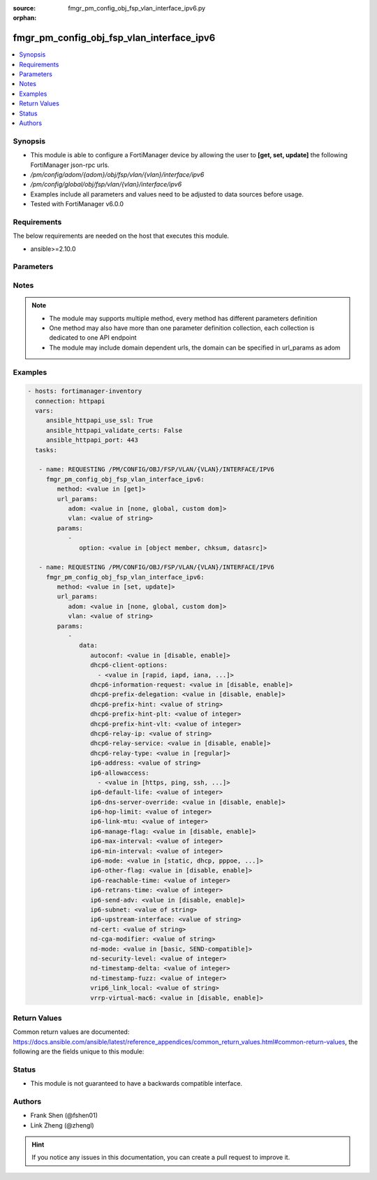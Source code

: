 :source: fmgr_pm_config_obj_fsp_vlan_interface_ipv6.py

:orphan:

.. _fmgr_pm_config_obj_fsp_vlan_interface_ipv6:

fmgr_pm_config_obj_fsp_vlan_interface_ipv6
++++++++++++++++++++++++++++++++++++++++++

.. versionadded:: 2.10

.. contents::
   :local:
   :depth: 1


Synopsis
--------

- This module is able to configure a FortiManager device by allowing the user to **[get, set, update]** the following FortiManager json-rpc urls.
- `/pm/config/adom/{adom}/obj/fsp/vlan/{vlan}/interface/ipv6`
- `/pm/config/global/obj/fsp/vlan/{vlan}/interface/ipv6`
- Examples include all parameters and values need to be adjusted to data sources before usage.
- Tested with FortiManager v6.0.0


Requirements
------------
The below requirements are needed on the host that executes this module.

- ansible>=2.10.0



Parameters
----------

.. raw:: html

 <ul>
 <li><span class="li-head">url_params</span> - parameters in url path <span class="li-normal">type: dict</span> <span class="li-required">required: true</span></li>
 <ul class="ul-self">
 <li><span class="li-head">adom</span> - the domain prefix <span class="li-normal">type: str</span> <span class="li-normal"> choices: none, global, custom dom</span></li>
 <li><span class="li-head">vlan</span> - the object name <span class="li-normal">type: str</span> </li>
 </ul>
 <li><span class="li-head">parameters for method: [get]</span> - </li>
 <ul class="ul-self">
 <li><span class="li-head">option</span> - Set fetch option for the request. <span class="li-normal">type: str</span>  <span class="li-normal">choices: [object member, chksum, datasrc]</span> </li>
 </ul>
 <li><span class="li-head">parameters for method: [set, update]</span> - </li>
 <ul class="ul-self">
 <li><span class="li-head">data</span> - No description for the parameter <span class="li-normal">type: dict</span> <ul class="ul-self">
 <li><span class="li-head">autoconf</span> - No description for the parameter <span class="li-normal">type: str</span>  <span class="li-normal">choices: [disable, enable]</span> </li>
 <li><span class="li-head">dhcp6-client-options</span> - No description for the parameter <span class="li-normal">type: array</span> <ul class="ul-self">
 <li><span class="li-head">{no-name}</span> - No description for the parameter <span class="li-normal">type: str</span>  <span class="li-normal">choices: [rapid, iapd, iana, dns, dnsname]</span> </li>
 </ul>
 <li><span class="li-head">dhcp6-information-request</span> - No description for the parameter <span class="li-normal">type: str</span>  <span class="li-normal">choices: [disable, enable]</span> </li>
 <li><span class="li-head">dhcp6-prefix-delegation</span> - No description for the parameter <span class="li-normal">type: str</span>  <span class="li-normal">choices: [disable, enable]</span> </li>
 <li><span class="li-head">dhcp6-prefix-hint</span> - No description for the parameter <span class="li-normal">type: str</span> </li>
 <li><span class="li-head">dhcp6-prefix-hint-plt</span> - No description for the parameter <span class="li-normal">type: int</span> </li>
 <li><span class="li-head">dhcp6-prefix-hint-vlt</span> - No description for the parameter <span class="li-normal">type: int</span> </li>
 <li><span class="li-head">dhcp6-relay-ip</span> - No description for the parameter <span class="li-normal">type: str</span> </li>
 <li><span class="li-head">dhcp6-relay-service</span> - No description for the parameter <span class="li-normal">type: str</span>  <span class="li-normal">choices: [disable, enable]</span> </li>
 <li><span class="li-head">dhcp6-relay-type</span> - No description for the parameter <span class="li-normal">type: str</span>  <span class="li-normal">choices: [regular]</span> </li>
 <li><span class="li-head">ip6-address</span> - No description for the parameter <span class="li-normal">type: str</span> </li>
 <li><span class="li-head">ip6-allowaccess</span> - No description for the parameter <span class="li-normal">type: array</span> <ul class="ul-self">
 <li><span class="li-head">{no-name}</span> - No description for the parameter <span class="li-normal">type: str</span>  <span class="li-normal">choices: [https, ping, ssh, snmp, http, telnet, fgfm, capwap]</span> </li>
 </ul>
 <li><span class="li-head">ip6-default-life</span> - No description for the parameter <span class="li-normal">type: int</span> </li>
 <li><span class="li-head">ip6-dns-server-override</span> - No description for the parameter <span class="li-normal">type: str</span>  <span class="li-normal">choices: [disable, enable]</span> </li>
 <li><span class="li-head">ip6-hop-limit</span> - No description for the parameter <span class="li-normal">type: int</span> </li>
 <li><span class="li-head">ip6-link-mtu</span> - No description for the parameter <span class="li-normal">type: int</span> </li>
 <li><span class="li-head">ip6-manage-flag</span> - No description for the parameter <span class="li-normal">type: str</span>  <span class="li-normal">choices: [disable, enable]</span> </li>
 <li><span class="li-head">ip6-max-interval</span> - No description for the parameter <span class="li-normal">type: int</span> </li>
 <li><span class="li-head">ip6-min-interval</span> - No description for the parameter <span class="li-normal">type: int</span> </li>
 <li><span class="li-head">ip6-mode</span> - No description for the parameter <span class="li-normal">type: str</span>  <span class="li-normal">choices: [static, dhcp, pppoe, delegated]</span> </li>
 <li><span class="li-head">ip6-other-flag</span> - No description for the parameter <span class="li-normal">type: str</span>  <span class="li-normal">choices: [disable, enable]</span> </li>
 <li><span class="li-head">ip6-reachable-time</span> - No description for the parameter <span class="li-normal">type: int</span> </li>
 <li><span class="li-head">ip6-retrans-time</span> - No description for the parameter <span class="li-normal">type: int</span> </li>
 <li><span class="li-head">ip6-send-adv</span> - No description for the parameter <span class="li-normal">type: str</span>  <span class="li-normal">choices: [disable, enable]</span> </li>
 <li><span class="li-head">ip6-subnet</span> - No description for the parameter <span class="li-normal">type: str</span> </li>
 <li><span class="li-head">ip6-upstream-interface</span> - No description for the parameter <span class="li-normal">type: str</span> </li>
 <li><span class="li-head">nd-cert</span> - No description for the parameter <span class="li-normal">type: str</span> </li>
 <li><span class="li-head">nd-cga-modifier</span> - No description for the parameter <span class="li-normal">type: str</span> </li>
 <li><span class="li-head">nd-mode</span> - No description for the parameter <span class="li-normal">type: str</span>  <span class="li-normal">choices: [basic, SEND-compatible]</span> </li>
 <li><span class="li-head">nd-security-level</span> - No description for the parameter <span class="li-normal">type: int</span> </li>
 <li><span class="li-head">nd-timestamp-delta</span> - No description for the parameter <span class="li-normal">type: int</span> </li>
 <li><span class="li-head">nd-timestamp-fuzz</span> - No description for the parameter <span class="li-normal">type: int</span> </li>
 <li><span class="li-head">vrip6_link_local</span> - No description for the parameter <span class="li-normal">type: str</span> </li>
 <li><span class="li-head">vrrp-virtual-mac6</span> - No description for the parameter <span class="li-normal">type: str</span>  <span class="li-normal">choices: [disable, enable]</span> </li>
 </ul>
 </ul>
 </ul>






Notes
-----
.. note::

   - The module may supports multiple method, every method has different parameters definition

   - One method may also have more than one parameter definition collection, each collection is dedicated to one API endpoint

   - The module may include domain dependent urls, the domain can be specified in url_params as adom

Examples
--------

.. code-block:: yaml+jinja

 - hosts: fortimanager-inventory
   connection: httpapi
   vars:
      ansible_httpapi_use_ssl: True
      ansible_httpapi_validate_certs: False
      ansible_httpapi_port: 443
   tasks:

    - name: REQUESTING /PM/CONFIG/OBJ/FSP/VLAN/{VLAN}/INTERFACE/IPV6
      fmgr_pm_config_obj_fsp_vlan_interface_ipv6:
         method: <value in [get]>
         url_params:
            adom: <value in [none, global, custom dom]>
            vlan: <value of string>
         params:
            -
               option: <value in [object member, chksum, datasrc]>

    - name: REQUESTING /PM/CONFIG/OBJ/FSP/VLAN/{VLAN}/INTERFACE/IPV6
      fmgr_pm_config_obj_fsp_vlan_interface_ipv6:
         method: <value in [set, update]>
         url_params:
            adom: <value in [none, global, custom dom]>
            vlan: <value of string>
         params:
            -
               data:
                  autoconf: <value in [disable, enable]>
                  dhcp6-client-options:
                    - <value in [rapid, iapd, iana, ...]>
                  dhcp6-information-request: <value in [disable, enable]>
                  dhcp6-prefix-delegation: <value in [disable, enable]>
                  dhcp6-prefix-hint: <value of string>
                  dhcp6-prefix-hint-plt: <value of integer>
                  dhcp6-prefix-hint-vlt: <value of integer>
                  dhcp6-relay-ip: <value of string>
                  dhcp6-relay-service: <value in [disable, enable]>
                  dhcp6-relay-type: <value in [regular]>
                  ip6-address: <value of string>
                  ip6-allowaccess:
                    - <value in [https, ping, ssh, ...]>
                  ip6-default-life: <value of integer>
                  ip6-dns-server-override: <value in [disable, enable]>
                  ip6-hop-limit: <value of integer>
                  ip6-link-mtu: <value of integer>
                  ip6-manage-flag: <value in [disable, enable]>
                  ip6-max-interval: <value of integer>
                  ip6-min-interval: <value of integer>
                  ip6-mode: <value in [static, dhcp, pppoe, ...]>
                  ip6-other-flag: <value in [disable, enable]>
                  ip6-reachable-time: <value of integer>
                  ip6-retrans-time: <value of integer>
                  ip6-send-adv: <value in [disable, enable]>
                  ip6-subnet: <value of string>
                  ip6-upstream-interface: <value of string>
                  nd-cert: <value of string>
                  nd-cga-modifier: <value of string>
                  nd-mode: <value in [basic, SEND-compatible]>
                  nd-security-level: <value of integer>
                  nd-timestamp-delta: <value of integer>
                  nd-timestamp-fuzz: <value of integer>
                  vrip6_link_local: <value of string>
                  vrrp-virtual-mac6: <value in [disable, enable]>



Return Values
-------------


Common return values are documented: https://docs.ansible.com/ansible/latest/reference_appendices/common_return_values.html#common-return-values, the following are the fields unique to this module:


.. raw:: html

 <ul>
 <li><span class="li-return"> return values for method: [get]</span> </li>
 <ul class="ul-self">
 <li><span class="li-return">data</span>
 - No description for the parameter <span class="li-normal">type: dict</span> <ul class="ul-self">
 <li> <span class="li-return"> autoconf </span> - No description for the parameter <span class="li-normal">type: str</span>  </li>
 <li> <span class="li-return"> dhcp6-client-options </span> - No description for the parameter <span class="li-normal">type: array</span> <ul class="ul-self">
 <li><span class="li-return">{no-name}</span> - No description for the parameter <span class="li-normal">type: str</span>  </li>
 </ul>
 <li> <span class="li-return"> dhcp6-information-request </span> - No description for the parameter <span class="li-normal">type: str</span>  </li>
 <li> <span class="li-return"> dhcp6-prefix-delegation </span> - No description for the parameter <span class="li-normal">type: str</span>  </li>
 <li> <span class="li-return"> dhcp6-prefix-hint </span> - No description for the parameter <span class="li-normal">type: str</span>  </li>
 <li> <span class="li-return"> dhcp6-prefix-hint-plt </span> - No description for the parameter <span class="li-normal">type: int</span>  </li>
 <li> <span class="li-return"> dhcp6-prefix-hint-vlt </span> - No description for the parameter <span class="li-normal">type: int</span>  </li>
 <li> <span class="li-return"> dhcp6-relay-ip </span> - No description for the parameter <span class="li-normal">type: str</span>  </li>
 <li> <span class="li-return"> dhcp6-relay-service </span> - No description for the parameter <span class="li-normal">type: str</span>  </li>
 <li> <span class="li-return"> dhcp6-relay-type </span> - No description for the parameter <span class="li-normal">type: str</span>  </li>
 <li> <span class="li-return"> ip6-address </span> - No description for the parameter <span class="li-normal">type: str</span>  </li>
 <li> <span class="li-return"> ip6-allowaccess </span> - No description for the parameter <span class="li-normal">type: array</span> <ul class="ul-self">
 <li><span class="li-return">{no-name}</span> - No description for the parameter <span class="li-normal">type: str</span>  </li>
 </ul>
 <li> <span class="li-return"> ip6-default-life </span> - No description for the parameter <span class="li-normal">type: int</span>  </li>
 <li> <span class="li-return"> ip6-dns-server-override </span> - No description for the parameter <span class="li-normal">type: str</span>  </li>
 <li> <span class="li-return"> ip6-hop-limit </span> - No description for the parameter <span class="li-normal">type: int</span>  </li>
 <li> <span class="li-return"> ip6-link-mtu </span> - No description for the parameter <span class="li-normal">type: int</span>  </li>
 <li> <span class="li-return"> ip6-manage-flag </span> - No description for the parameter <span class="li-normal">type: str</span>  </li>
 <li> <span class="li-return"> ip6-max-interval </span> - No description for the parameter <span class="li-normal">type: int</span>  </li>
 <li> <span class="li-return"> ip6-min-interval </span> - No description for the parameter <span class="li-normal">type: int</span>  </li>
 <li> <span class="li-return"> ip6-mode </span> - No description for the parameter <span class="li-normal">type: str</span>  </li>
 <li> <span class="li-return"> ip6-other-flag </span> - No description for the parameter <span class="li-normal">type: str</span>  </li>
 <li> <span class="li-return"> ip6-reachable-time </span> - No description for the parameter <span class="li-normal">type: int</span>  </li>
 <li> <span class="li-return"> ip6-retrans-time </span> - No description for the parameter <span class="li-normal">type: int</span>  </li>
 <li> <span class="li-return"> ip6-send-adv </span> - No description for the parameter <span class="li-normal">type: str</span>  </li>
 <li> <span class="li-return"> ip6-subnet </span> - No description for the parameter <span class="li-normal">type: str</span>  </li>
 <li> <span class="li-return"> ip6-upstream-interface </span> - No description for the parameter <span class="li-normal">type: str</span>  </li>
 <li> <span class="li-return"> nd-cert </span> - No description for the parameter <span class="li-normal">type: str</span>  </li>
 <li> <span class="li-return"> nd-cga-modifier </span> - No description for the parameter <span class="li-normal">type: str</span>  </li>
 <li> <span class="li-return"> nd-mode </span> - No description for the parameter <span class="li-normal">type: str</span>  </li>
 <li> <span class="li-return"> nd-security-level </span> - No description for the parameter <span class="li-normal">type: int</span>  </li>
 <li> <span class="li-return"> nd-timestamp-delta </span> - No description for the parameter <span class="li-normal">type: int</span>  </li>
 <li> <span class="li-return"> nd-timestamp-fuzz </span> - No description for the parameter <span class="li-normal">type: int</span>  </li>
 <li> <span class="li-return"> vrip6_link_local </span> - No description for the parameter <span class="li-normal">type: str</span>  </li>
 <li> <span class="li-return"> vrrp-virtual-mac6 </span> - No description for the parameter <span class="li-normal">type: str</span>  </li>
 </ul>
 <li><span class="li-return">status</span>
 - No description for the parameter <span class="li-normal">type: dict</span> <ul class="ul-self">
 <li> <span class="li-return"> code </span> - No description for the parameter <span class="li-normal">type: int</span>  </li>
 <li> <span class="li-return"> message </span> - No description for the parameter <span class="li-normal">type: str</span>  </li>
 </ul>
 <li><span class="li-return">url</span>
 - No description for the parameter <span class="li-normal">type: str</span>  <span class="li-normal">example: /pm/config/adom/{adom}/obj/fsp/vlan/{vlan}/interface/ipv6</span>  </li>
 </ul>
 <li><span class="li-return"> return values for method: [set, update]</span> </li>
 <ul class="ul-self">
 <li><span class="li-return">status</span>
 - No description for the parameter <span class="li-normal">type: dict</span> <ul class="ul-self">
 <li> <span class="li-return"> code </span> - No description for the parameter <span class="li-normal">type: int</span>  </li>
 <li> <span class="li-return"> message </span> - No description for the parameter <span class="li-normal">type: str</span>  </li>
 </ul>
 <li><span class="li-return">url</span>
 - No description for the parameter <span class="li-normal">type: str</span>  <span class="li-normal">example: /pm/config/adom/{adom}/obj/fsp/vlan/{vlan}/interface/ipv6</span>  </li>
 </ul>
 </ul>





Status
------

- This module is not guaranteed to have a backwards compatible interface.


Authors
-------

- Frank Shen (@fshen01)
- Link Zheng (@zhengl)


.. hint::

    If you notice any issues in this documentation, you can create a pull request to improve it.



